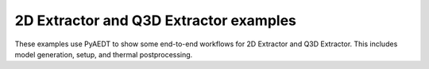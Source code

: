 2D Extractor and Q3D Extractor examples
~~~~~~~~~~~~~~~~~~~~~~~~~~~~~~~~~~~~~~~
These examples use PyAEDT to show some end-to-end workflows for 2D Extractor and
Q3D Extractor. This includes model generation, setup, and thermal postprocessing.

.. nbgallery::

    Q2D_Armoured_Cable.py
    Q2D_Example_CPWG.py
    Q2D_Example_Stripline.py
    .. 
      Q3D_DC_IR.py
    Q3D_Example_Busbars.py
    .. 
      Q3D_from_EDB.py